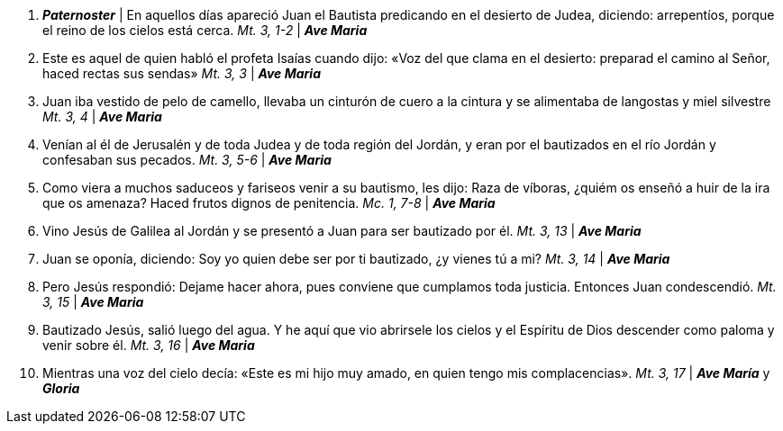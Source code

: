 1. *_Paternoster_* | En aquellos días apareció Juan el Bautista predicando en el desierto de Judea, diciendo: arrepentíos, porque el reino de los cielos está cerca. _Mt. 3, 1-2_ | *_Ave Maria_*

2. Este es aquel de quien habló el profeta Isaías cuando dijo: «Voz del que clama en el desierto: preparad el camino al Señor, haced rectas sus sendas» _Mt. 3, 3_ | *_Ave Maria_* 

3. Juan iba vestido de pelo de camello, llevaba un cinturón de cuero a la cintura y se alimentaba de langostas y miel silvestre _Mt. 3, 4_ | *_Ave Maria_* 

4. Venían al él de Jerusalén y de toda Judea y de toda región del Jordán, y eran por el bautizados en el río Jordán y confesaban sus pecados. _Mt. 3, 5-6_ | *_Ave Maria_*  

5. Como viera a muchos saduceos y fariseos venir a su bautismo, les dijo: Raza de víboras, ¿quiém os enseñó a huir de la ira que os amenaza? Haced frutos dignos de penitencia. _Mc. 1, 7-8_ | *_Ave Maria_*  

6. Vino Jesús de Galilea al Jordán y se presentó a Juan para ser bautizado por él. _Mt. 3, 13_ | *_Ave Maria_* 

7. Juan se oponía, diciendo: Soy yo quien debe ser por ti bautizado, ¿y vienes tú a mi? _Mt. 3, 14_ | *_Ave Maria_* 

8. Pero Jesús respondió: Dejame hacer ahora, pues conviene que cumplamos toda justicia. Entonces Juan condescendió. _Mt. 3, 15_ | *_Ave Maria_* 

9. Bautizado Jesús, salió luego del agua. Y he aquí que vio abrirsele los cielos y el Espíritu de Dios descender como paloma y venir sobre él. _Mt. 3, 16_ | *_Ave Maria_*

10. Mientras una voz del cielo decía: «Este es mi hijo muy amado, en quien tengo mis complacencias». _Mt. 3, 17_ | *_Ave María_* y *_Gloria_*